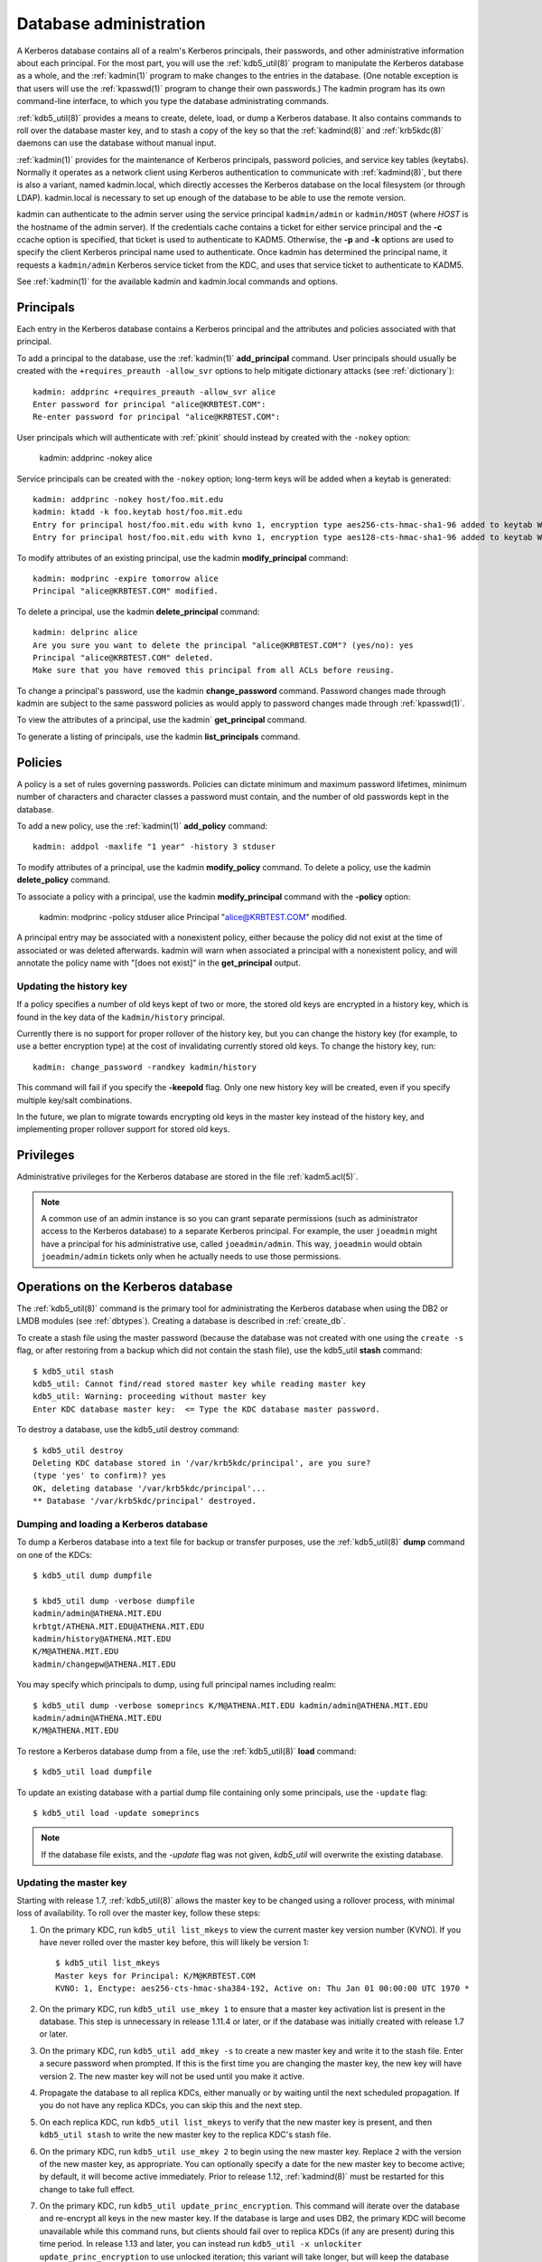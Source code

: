 Database administration
=======================

A Kerberos database contains all of a realm's Kerberos principals,
their passwords, and other administrative information about each
principal.  For the most part, you will use the :ref:`kdb5_util(8)`
program to manipulate the Kerberos database as a whole, and the
:ref:`kadmin(1)` program to make changes to the entries in the
database.  (One notable exception is that users will use the
:ref:`kpasswd(1)` program to change their own passwords.)  The kadmin
program has its own command-line interface, to which you type the
database administrating commands.

:ref:`kdb5_util(8)` provides a means to create, delete, load, or dump
a Kerberos database.  It also contains commands to roll over the
database master key, and to stash a copy of the key so that the
:ref:`kadmind(8)` and :ref:`krb5kdc(8)` daemons can use the database
without manual input.

:ref:`kadmin(1)` provides for the maintenance of Kerberos principals,
password policies, and service key tables (keytabs).  Normally it
operates as a network client using Kerberos authentication to
communicate with :ref:`kadmind(8)`, but there is also a variant, named
kadmin.local, which directly accesses the Kerberos database on the
local filesystem (or through LDAP).  kadmin.local is necessary to set
up enough of the database to be able to use the remote version.

kadmin can authenticate to the admin server using the service
principal ``kadmin/admin`` or ``kadmin/HOST`` (where *HOST* is the
hostname of the admin server).  If the credentials cache contains a
ticket for either service principal and the **-c** ccache option is
specified, that ticket is used to authenticate to KADM5.  Otherwise,
the **-p** and **-k** options are used to specify the client Kerberos
principal name used to authenticate.  Once kadmin has determined the
principal name, it requests a ``kadmin/admin`` Kerberos service ticket
from the KDC, and uses that service ticket to authenticate to KADM5.

See :ref:`kadmin(1)` for the available kadmin and kadmin.local
commands and options.


.. _principals:

Principals
----------

Each entry in the Kerberos database contains a Kerberos principal and
the attributes and policies associated with that principal.

To add a principal to the database, use the :ref:`kadmin(1)`
**add_principal** command.  User principals should usually be created
with the ``+requires_preauth -allow_svr`` options to help mitigate
dictionary attacks (see :ref:`dictionary`)::

    kadmin: addprinc +requires_preauth -allow_svr alice
    Enter password for principal "alice@KRBTEST.COM":
    Re-enter password for principal "alice@KRBTEST.COM":

User principals which will authenticate with :ref:`pkinit` should
instead by created with the ``-nokey`` option:

    kadmin: addprinc -nokey alice

Service principals can be created with the ``-nokey`` option;
long-term keys will be added when a keytab is generated::

    kadmin: addprinc -nokey host/foo.mit.edu
    kadmin: ktadd -k foo.keytab host/foo.mit.edu
    Entry for principal host/foo.mit.edu with kvno 1, encryption type aes256-cts-hmac-sha1-96 added to keytab WRFILE:foo.keytab.
    Entry for principal host/foo.mit.edu with kvno 1, encryption type aes128-cts-hmac-sha1-96 added to keytab WRFILE:foo.keytab.

To modify attributes of an existing principal, use the kadmin
**modify_principal** command::

    kadmin: modprinc -expire tomorrow alice
    Principal "alice@KRBTEST.COM" modified.

To delete a principal, use the kadmin **delete_principal** command::

    kadmin: delprinc alice
    Are you sure you want to delete the principal "alice@KRBTEST.COM"? (yes/no): yes
    Principal "alice@KRBTEST.COM" deleted.
    Make sure that you have removed this principal from all ACLs before reusing.

To change a principal's password, use the kadmin **change_password**
command.  Password changes made through kadmin are subject to the same
password policies as would apply to password changes made through
:ref:`kpasswd(1)`.

To view the attributes of a principal, use the kadmin`
**get_principal** command.

To generate a listing of principals, use the kadmin
**list_principals** command.


.. _policies:

Policies
--------

A policy is a set of rules governing passwords.  Policies can dictate
minimum and maximum password lifetimes, minimum number of characters
and character classes a password must contain, and the number of old
passwords kept in the database.

To add a new policy, use the :ref:`kadmin(1)` **add_policy** command::

    kadmin: addpol -maxlife "1 year" -history 3 stduser

To modify attributes of a principal, use the kadmin **modify_policy**
command.  To delete a policy, use the kadmin **delete_policy**
command.

To associate a policy with a principal, use the kadmin
**modify_principal** command with the **-policy** option:

    kadmin: modprinc -policy stduser alice
    Principal "alice@KRBTEST.COM" modified.

A principal entry may be associated with a nonexistent policy, either
because the policy did not exist at the time of associated or was
deleted afterwards.  kadmin will warn when associated a principal with
a nonexistent policy, and will annotate the policy name with "[does
not exist]" in the **get_principal** output.


.. _updating_history_key:

Updating the history key
~~~~~~~~~~~~~~~~~~~~~~~~

If a policy specifies a number of old keys kept of two or more, the
stored old keys are encrypted in a history key, which is found in the
key data of the ``kadmin/history`` principal.

Currently there is no support for proper rollover of the history key,
but you can change the history key (for example, to use a better
encryption type) at the cost of invalidating currently stored old
keys.  To change the history key, run::

    kadmin: change_password -randkey kadmin/history

This command will fail if you specify the **-keepold** flag.  Only one
new history key will be created, even if you specify multiple key/salt
combinations.

In the future, we plan to migrate towards encrypting old keys in the
master key instead of the history key, and implementing proper
rollover support for stored old keys.


.. _privileges:

Privileges
----------

Administrative privileges for the Kerberos database are stored in the
file :ref:`kadm5.acl(5)`.

.. note::

          A common use of an admin instance is so you can grant
          separate permissions (such as administrator access to the
          Kerberos database) to a separate Kerberos principal. For
          example, the user ``joeadmin`` might have a principal for
          his administrative use, called ``joeadmin/admin``.  This
          way, ``joeadmin`` would obtain ``joeadmin/admin`` tickets
          only when he actually needs to use those permissions.


.. _db_operations:

Operations on the Kerberos database
-----------------------------------

The :ref:`kdb5_util(8)` command is the primary tool for administrating
the Kerberos database when using the DB2 or LMDB modules (see
:ref:`dbtypes`).  Creating a database is described in
:ref:`create_db`.

To create a stash file using the master password (because the database
was not created with one using the ``create -s`` flag, or after
restoring from a backup which did not contain the stash file), use the
kdb5_util **stash** command::

    $ kdb5_util stash
    kdb5_util: Cannot find/read stored master key while reading master key
    kdb5_util: Warning: proceeding without master key
    Enter KDC database master key:  <= Type the KDC database master password.

To destroy a database, use the kdb5_util destroy command::

    $ kdb5_util destroy
    Deleting KDC database stored in '/var/krb5kdc/principal', are you sure?
    (type 'yes' to confirm)? yes
    OK, deleting database '/var/krb5kdc/principal'...
    ** Database '/var/krb5kdc/principal' destroyed.


.. _restore_from_dump:

Dumping and loading a Kerberos database
~~~~~~~~~~~~~~~~~~~~~~~~~~~~~~~~~~~~~~~

To dump a Kerberos database into a text file for backup or transfer
purposes, use the :ref:`kdb5_util(8)` **dump** command on one of the
KDCs::

    $ kdb5_util dump dumpfile

    $ kbd5_util dump -verbose dumpfile
    kadmin/admin@ATHENA.MIT.EDU
    krbtgt/ATHENA.MIT.EDU@ATHENA.MIT.EDU
    kadmin/history@ATHENA.MIT.EDU
    K/M@ATHENA.MIT.EDU
    kadmin/changepw@ATHENA.MIT.EDU

You may specify which principals to dump, using full principal names
including realm::

    $ kdb5_util dump -verbose someprincs K/M@ATHENA.MIT.EDU kadmin/admin@ATHENA.MIT.EDU
    kadmin/admin@ATHENA.MIT.EDU
    K/M@ATHENA.MIT.EDU

To restore a Kerberos database dump from a file, use the
:ref:`kdb5_util(8)` **load** command::

    $ kdb5_util load dumpfile

To update an existing database with a partial dump file containing
only some principals, use the ``-update`` flag::

    $ kdb5_util load -update someprincs

.. note::

          If the database file exists, and the *-update* flag was not
          given, *kdb5_util* will overwrite the existing database.


.. _updating_master_key:

Updating the master key
~~~~~~~~~~~~~~~~~~~~~~~

Starting with release 1.7, :ref:`kdb5_util(8)` allows the master key
to be changed using a rollover process, with minimal loss of
availability.  To roll over the master key, follow these steps:

#. On the primary KDC, run ``kdb5_util list_mkeys`` to view the
   current master key version number (KVNO).  If you have never rolled
   over the master key before, this will likely be version 1::

    $ kdb5_util list_mkeys
    Master keys for Principal: K/M@KRBTEST.COM
    KVNO: 1, Enctype: aes256-cts-hmac-sha384-192, Active on: Thu Jan 01 00:00:00 UTC 1970 *

#. On the primary KDC, run ``kdb5_util use_mkey 1`` to ensure that a
   master key activation list is present in the database.  This step
   is unnecessary in release 1.11.4 or later, or if the database was
   initially created with release 1.7 or later.

#. On the primary KDC, run ``kdb5_util add_mkey -s`` to create a new
   master key and write it to the stash file.  Enter a secure password
   when prompted.  If this is the first time you are changing the
   master key, the new key will have version 2.  The new master key
   will not be used until you make it active.

#. Propagate the database to all replica KDCs, either manually or by
   waiting until the next scheduled propagation.  If you do not have
   any replica KDCs, you can skip this and the next step.

#. On each replica KDC, run ``kdb5_util list_mkeys`` to verify that
   the new master key is present, and then ``kdb5_util stash`` to
   write the new master key to the replica KDC's stash file.

#. On the primary KDC, run ``kdb5_util use_mkey 2`` to begin using the
   new master key.  Replace ``2`` with the version of the new master
   key, as appropriate.  You can optionally specify a date for the new
   master key to become active; by default, it will become active
   immediately.  Prior to release 1.12, :ref:`kadmind(8)` must be
   restarted for this change to take full effect.

#. On the primary KDC, run ``kdb5_util update_princ_encryption``.
   This command will iterate over the database and re-encrypt all keys
   in the new master key.  If the database is large and uses DB2, the
   primary KDC will become unavailable while this command runs, but
   clients should fail over to replica KDCs (if any are present)
   during this time period.  In release 1.13 and later, you can
   instead run ``kdb5_util -x unlockiter update_princ_encryption`` to
   use unlocked iteration; this variant will take longer, but will
   keep the database available to the KDC and kadmind while it runs.

#. Wait until the above changes have propagated to all replica KDCs
   and until all running KDC and kadmind processes have serviced
   requests using updated principal entries.

#. On the primary KDC, run ``kdb5_util purge_mkeys`` to clean up the
   old master key.


.. _ops_on_ldap:

Operations on the LDAP database
-------------------------------

The :ref:`kdb5_ldap_util(8)` command is the primary tool for
administrating the Kerberos database when using the LDAP module.
Creating an LDAP Kerberos database is describe in :ref:`conf_ldap`.

To view a list of realms in the LDAP database, use the kdb5_ldap_util
**list** command::

    $ kdb5_ldap_util list
    KRBTEST.COM

To modify the attributes of a realm, use the kdb5_ldap_util **modify**
command.  For example, to change the default realm's maximum ticket
life::

    $ kdb5_ldap_util modify -maxtktlife "10 hours"

To display the attributes of a realm, use the kdb5_ldap_util **view**
command::

    $ kdb5_ldap_util view
                   Realm Name: KRBTEST.COM
          Maximum Ticket Life: 0 days 00:10:00

To remove a realm from the LDAP database, destroying its contents, use
the kdb5_ldap_util **destroy** command::

    $ kdb5_ldap_util destroy
    Deleting KDC database of 'KRBTEST.COM', are you sure?
    (type 'yes' to confirm)? yes
    OK, deleting database of 'KRBTEST.COM'...
    ** Database of 'KRBTEST.COM' destroyed.


Ticket Policy operations
~~~~~~~~~~~~~~~~~~~~~~~~

Unlike the DB2 and LMDB modules, the LDAP module supports ticket
policy objects, which can be associated with principals to restrict
maximum ticket lifetimes and set mandatory principal flags.  Ticket
policy objects are distinct from the password policies described
earlier on this page, and are chiefly managed through kdb5_ldap_util
rather than kadmin.  To create a new ticket policy, use the
kdb5_ldap_util **create_policy** command::

    $ kdb5_ldap_util create_policy -maxrenewlife "2 days" users

To associate a ticket policy with a principal, use the
:ref:`kadmin(1)` **modify_principal** (or **add_principal**) command
with the **-x tktpolicy=**\ *policy* option::

    $ kadmin.local modprinc -x tktpolicy=users alice

To remove a ticket policy reference from a principal, use the same
command with an empty *policy*::

    $ kadmin.local modprinc -x tktpolicy= alice

To list the existing ticket policy objects, use the kdb5_ldap_util
**list_policy** command::

    $ kdb5_ldap_util list_policy
    users

To modify the attributes of a ticket policy object, use the
kdb5_ldap_util **modify_policy** command::

    $ kdb5_ldap_util modify_policy -allow_svr +requires_preauth users

To view the attributes of a ticket policy object, use the
kdb5_ldap_util **view_policy** command::

    $ kdb5_ldap_util view_policy users
                Ticket policy: users
       Maximum renewable life: 2 days 00:00:00
                 Ticket flags: REQUIRES_PRE_AUTH DISALLOW_SVR

To destroy an ticket policy object, use the kdb5_ldap_util
**destroy_policy** command::

    $ kdb5_ldap_util destroy_policy users
    This will delete the policy object 'users', are you sure?
    (type 'yes' to confirm)? yes
    ** policy object 'users' deleted.


.. _xrealm_authn:

Cross-realm authentication
--------------------------

In order for a KDC in one realm to authenticate Kerberos users in a
different realm, it must share a key with the KDC in the other realm.
In both databases, there must be krbtgt service principals for both realms.
For example, if you need to do cross-realm authentication between the realms
``ATHENA.MIT.EDU`` and ``EXAMPLE.COM``, you would need to add the
principals ``krbtgt/EXAMPLE.COM@ATHENA.MIT.EDU`` and
``krbtgt/ATHENA.MIT.EDU@EXAMPLE.COM`` to both databases.
These principals must all have the same passwords, key version
numbers, and encryption types; this may require explicitly setting
the key version number with the **-kvno** option.

In the ATHENA.MIT.EDU and EXAMPLE.COM cross-realm case, the administrators
would run the following commands on the KDCs in both realms::

    shell%: kadmin.local -e "aes256-cts:normal"
    kadmin: addprinc -requires_preauth krbtgt/ATHENA.MIT.EDU@EXAMPLE.COM
    Enter password for principal krbtgt/ATHENA.MIT.EDU@EXAMPLE.COM:
    Re-enter password for principal krbtgt/ATHENA.MIT.EDU@EXAMPLE.COM:
    kadmin: addprinc -requires_preauth krbtgt/EXAMPLE.COM@ATHENA.MIT.EDU
    Enter password for principal krbtgt/EXAMPLE.COM@ATHENA.MIT.EDU:
    Enter password for principal krbtgt/EXAMPLE.COM@ATHENA.MIT.EDU:
    kadmin:

.. note::

          Even if most principals in a realm are generally created
          with the **requires_preauth** flag enabled, this flag is not
          desirable on cross-realm authentication keys because doing
          so makes it impossible to disable preauthentication on a
          service-by-service basis.  Disabling it as in the example
          above is recommended.

.. note::

          It is very important that these principals have good
          passwords.  MIT recommends that TGT principal passwords be
          at least 26 characters of random ASCII text.


.. _changing_krbtgt_key:

Changing the krbtgt key
-----------------------

A Kerberos Ticket Granting Ticket (TGT) is a service ticket for the
principal ``krbtgt/REALM``.  The key for this principal is created
when the Kerberos database is initialized and need not be changed.
However, it will only have the encryption types supported by the KDC
at the time of the initial database creation.  To allow use of newer
encryption types for the TGT, this key has to be changed.

Changing this key using the normal :ref:`kadmin(1)`
**change_password** command would invalidate any previously issued
TGTs.  Therefore, when changing this key, normally one should use the
**-keepold** flag to change_password to retain the previous key in the
database as well as the new key.  For example::

    kadmin: change_password -randkey -keepold krbtgt/ATHENA.MIT.EDU@ATHENA.MIT.EDU

.. warning::

             After issuing this command, the old key is still valid
             and is still vulnerable to (for instance) brute force
             attacks.  To completely retire an old key or encryption
             type, run the kadmin **purgekeys** command to delete keys
             with older kvnos, ideally first making sure that all
             tickets issued with the old keys have expired.

Only the first krbtgt key of the newest key version is used to encrypt
ticket-granting tickets.  However, the set of encryption types present
in the krbtgt keys is used by default to determine the session key
types supported by the krbtgt service (see
:ref:`session_key_selection`).  Because non-MIT Kerberos clients
sometimes send a limited set of encryption types when making AS
requests, it can be important for the krbtgt service to support
multiple encryption types.  This can be accomplished by giving the
krbtgt principal multiple keys, which is usually as simple as not
specifying any **-e** option when changing the krbtgt key, or by
setting the **session_enctypes** string attribute on the krbtgt
principal (see :ref:`set_string`).

Due to a bug in releases 1.8 through 1.13, renewed and forwarded
tickets may not work if the original ticket was obtained prior to a
krbtgt key change and the modified ticket is obtained afterwards.
Upgrading the KDC to release 1.14 or later will correct this bug.


.. _incr_db_prop:

Incremental database propagation
--------------------------------

Overview
~~~~~~~~

At some very large sites, dumping and transmitting the database can
take more time than is desirable for changes to propagate from the
primary KDC to the replica KDCs.  The incremental propagation support
added in the 1.7 release is intended to address this.

With incremental propagation enabled, all programs on the primary KDC
that change the database also write information about the changes to
an "update log" file, maintained as a circular buffer of a certain
size.  A process on each replica KDC connects to a service on the
primary KDC (currently implemented in the :ref:`kadmind(8)` server) and
periodically requests the changes that have been made since the last
check.  By default, this check is done every two minutes.

Incremental propagation uses the following entries in the per-realm
data in the KDC config file (See :ref:`kdc.conf(5)`):

====================== =============== ===========================================
iprop_enable           *boolean*       If *true*, then incremental propagation is enabled, and (as noted below) normal kprop propagation is disabled. The default is *false*.
iprop_master_ulogsize  *integer*       Indicates the number of entries that should be retained in the update log. The default is 1000; the maximum number is 2500.
iprop_replica_poll     *time interval* Indicates how often the replica should poll the primary KDC for changes to the database. The default is two minutes.
iprop_port             *integer*       Specifies the port number to be used for incremental propagation. This is required in both primary and replica configuration files.
iprop_resync_timeout   *integer*       Specifies the number of seconds to wait for a full propagation to complete. This is optional on replica configurations.  Defaults to 300 seconds (5 minutes).
iprop_logfile          *file name*     Specifies where the update log file for the realm database is to be stored. The default is to use the *database_name* entry from the realms section of the config file :ref:`kdc.conf(5)`, with *.ulog* appended. (NOTE: If database_name isn't specified in the realms section, perhaps because the LDAP database back end is being used, or the file name is specified in the *dbmodules* section, then the hard-coded default for *database_name* is used. Determination of the *iprop_logfile*  default value will not use values from the *dbmodules* section.)
====================== =============== ===========================================

Both primary and replica sides must have a principal named
``kiprop/hostname`` (where *hostname* is the lowercase,
fully-qualified, canonical name for the host) registered in the
Kerberos database, and have keys for that principal stored in the
default keytab file (|keytab|).  The ``kiprop/hostname`` principal may
have been created automatically for the primary KDC, but it must
always be created for replica KDCs.

On the primary KDC side, the ``kiprop/hostname`` principal must be
listed in the kadmind ACL file :ref:`kadm5.acl(5)`, and given the
**p** privilege (see :ref:`privileges`).

On the replica KDC side, :ref:`kpropd(8)` should be run.  When
incremental propagation is enabled, it will connect to the kadmind on
the primary KDC and start requesting updates.

The normal kprop mechanism is disabled by the incremental propagation
support.  However, if the replica has been unable to fetch changes
from the primary KDC for too long (network problems, perhaps), the log
on the primary may wrap around and overwrite some of the updates that
the replica has not yet retrieved.  In this case, the replica will
instruct the primary KDC to dump the current database out to a file
and invoke a one-time kprop propagation, with special options to also
convey the point in the update log at which the replica should resume
fetching incremental updates.  Thus, all the keytab and ACL setup
previously described for kprop propagation is still needed.

If an environment has a large number of replicas, it may be desirable
to arrange them in a hierarchy instead of having the primary serve
updates to every replica.  To do this, run ``kadmind -proponly`` on
each intermediate replica, and ``kpropd -A upstreamhostname`` on
downstream replicas to direct each one to the appropriate upstream
replica.

There are several known restrictions in the current implementation:

- The incremental update protocol does not transport changes to policy
  objects.  Any policy changes on the primary will result in full
  resyncs to all replicas.
- The replica's KDB module must support locking; it cannot be using the
  LDAP KDB module.
- The primary and replica must be able to initiate TCP connections in
  both directions, without an intervening NAT.


Sun/MIT incremental propagation differences
~~~~~~~~~~~~~~~~~~~~~~~~~~~~~~~~~~~~~~~~~~~

Sun donated the original code for supporting incremental database
propagation to MIT.  Some changes have been made in the MIT source
tree that will be visible to administrators.  (These notes are based
on Sun's patches.  Changes to Sun's implementation since then may not
be reflected here.)

The Sun config file support looks for ``sunw_dbprop_enable``,
``sunw_dbprop_master_ulogsize``, and ``sunw_dbprop_slave_poll``.

The incremental propagation service is implemented as an ONC RPC
service.  In the Sun implementation, the service is registered with
rpcbind (also known as portmapper) and the client looks up the port
number to contact.  In the MIT implementation, where interaction with
some modern versions of rpcbind doesn't always work well, the port
number must be specified in the config file on both the primary and
replica sides.

The Sun implementation hard-codes pathnames in ``/var/krb5`` for the
update log and the per-replica kprop dump files.  In the MIT
implementation, the pathname for the update log is specified in the
config file, and the per-replica dump files are stored in
|kdcdir|\ ``/replica_datatrans_hostname``.
